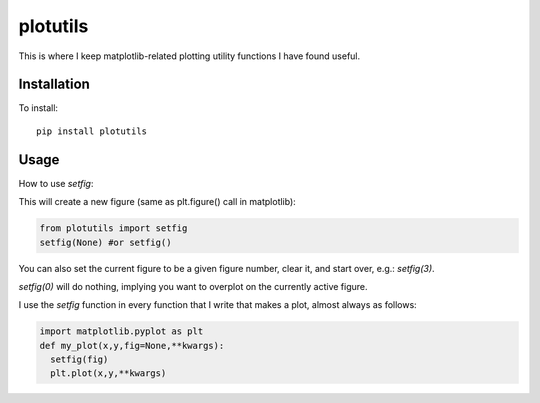 plotutils
=====

This is where I keep matplotlib-related plotting utility functions I have found useful.

Installation
------
To install::

  pip install plotutils


Usage
------

How to use `setfig`:

This will create a new figure (same as plt.figure() call in
matplotlib):

.. code-block:: python 

  from plotutils import setfig
  setfig(None) #or setfig()

You can also set the current figure to be a given figure number, clear it, and start over, e.g.: `setfig(3)`.

`setfig(0)` will do nothing, implying you want to overplot on the currently active figure.

I use the `setfig` function in every function that I write that makes
a plot, almost always as follows:

.. code-block:: python

  import matplotlib.pyplot as plt
  def my_plot(x,y,fig=None,**kwargs):
    setfig(fig)
    plt.plot(x,y,**kwargs)


